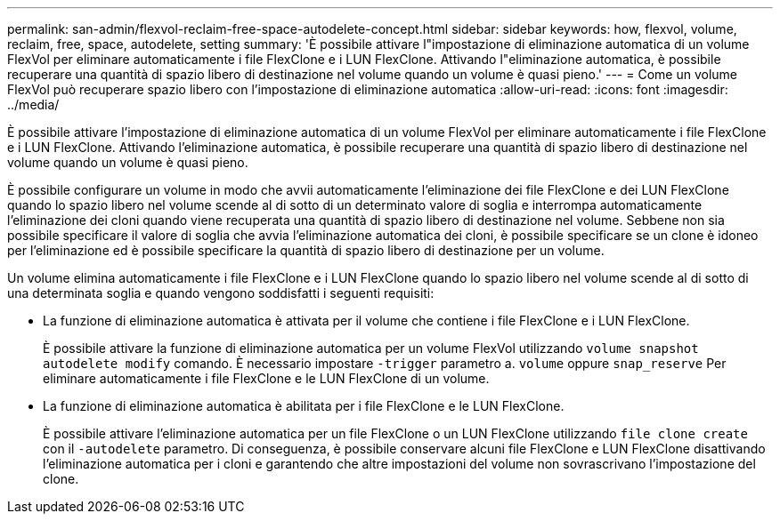 ---
permalink: san-admin/flexvol-reclaim-free-space-autodelete-concept.html 
sidebar: sidebar 
keywords: how, flexvol, volume, reclaim, free, space, autodelete, setting 
summary: 'È possibile attivare l"impostazione di eliminazione automatica di un volume FlexVol per eliminare automaticamente i file FlexClone e i LUN FlexClone. Attivando l"eliminazione automatica, è possibile recuperare una quantità di spazio libero di destinazione nel volume quando un volume è quasi pieno.' 
---
= Come un volume FlexVol può recuperare spazio libero con l'impostazione di eliminazione automatica
:allow-uri-read: 
:icons: font
:imagesdir: ../media/


[role="lead"]
È possibile attivare l'impostazione di eliminazione automatica di un volume FlexVol per eliminare automaticamente i file FlexClone e i LUN FlexClone. Attivando l'eliminazione automatica, è possibile recuperare una quantità di spazio libero di destinazione nel volume quando un volume è quasi pieno.

È possibile configurare un volume in modo che avvii automaticamente l'eliminazione dei file FlexClone e dei LUN FlexClone quando lo spazio libero nel volume scende al di sotto di un determinato valore di soglia e interrompa automaticamente l'eliminazione dei cloni quando viene recuperata una quantità di spazio libero di destinazione nel volume. Sebbene non sia possibile specificare il valore di soglia che avvia l'eliminazione automatica dei cloni, è possibile specificare se un clone è idoneo per l'eliminazione ed è possibile specificare la quantità di spazio libero di destinazione per un volume.

Un volume elimina automaticamente i file FlexClone e i LUN FlexClone quando lo spazio libero nel volume scende al di sotto di una determinata soglia e quando vengono soddisfatti i seguenti requisiti:

* La funzione di eliminazione automatica è attivata per il volume che contiene i file FlexClone e i LUN FlexClone.
+
È possibile attivare la funzione di eliminazione automatica per un volume FlexVol utilizzando `volume snapshot autodelete modify` comando. È necessario impostare `-trigger` parametro a. `volume` oppure `snap_reserve` Per eliminare automaticamente i file FlexClone e le LUN FlexClone di un volume.

* La funzione di eliminazione automatica è abilitata per i file FlexClone e le LUN FlexClone.
+
È possibile attivare l'eliminazione automatica per un file FlexClone o un LUN FlexClone utilizzando `file clone create` con il `-autodelete` parametro. Di conseguenza, è possibile conservare alcuni file FlexClone e LUN FlexClone disattivando l'eliminazione automatica per i cloni e garantendo che altre impostazioni del volume non sovrascrivano l'impostazione del clone.


